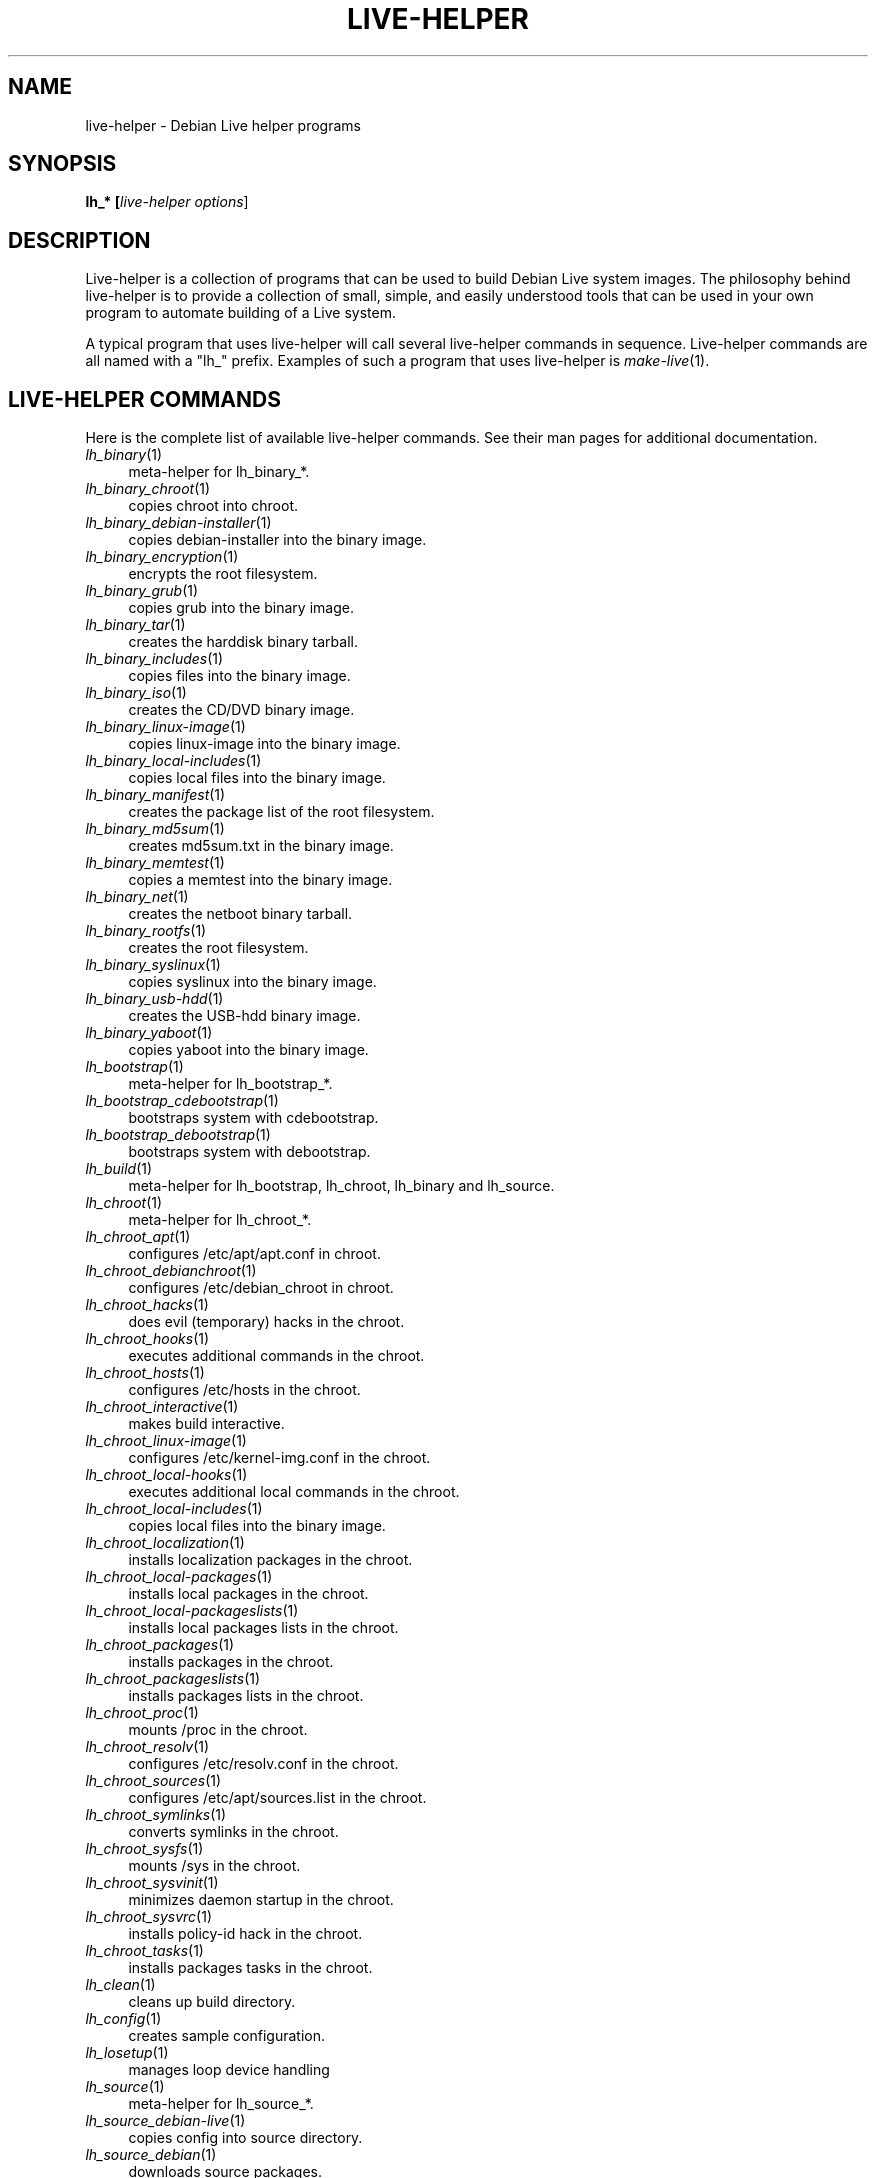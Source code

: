 .TH LIVE\-HELPER 7 "2007\-06\-18" "1.0~a15" "live\-helper"

.SH NAME
live\-helper \- Debian Live helper programs

.SH SYNOPSIS
.B lh_* [\fIlive\-helper\ options\fR\|]

.SH DESCRIPTION
Live\-helper is a collection of programs that can be used to build Debian Live system images. The philosophy behind live\-helper is to provide a collection of small, simple, and easily understood tools that can be used in your own program to automate building of a Live system.
.PP
A typical program that uses live\-helper will call several live\-helper commands in sequence. Live\-helper commands are all named with a "lh_" prefix. Examples of such a program that uses live\-helper is \fImake\-live\fR(1).

.\" .SH CONFIGURATION FILE
.\" live\-helper reads debian\-live/config/live\-helper if available. See ENVIRONMENT for the correct environment variables to use.

.\" .SH ENVIRONMENT
.\" Every live\-helper command respects the following environment variables if available.
.\" .IP "\fI$LH_DEBUG\fR" 4
.\" enables debug (Default: false)
.\" .IP "\fI$LH_QUIET\fR" 4
.\" be quiet (Default: false)
.\" .IP "\fI$LH_VERBOSE\fR" 4
.\" be verbose (Default: false)

.SH LIVE\-HELPER COMMANDS
Here is the complete list of available live\-helper commands. See their man pages for additional documentation.
.IP "\fIlh_binary\fR(1)" 4
meta\-helper for lh_binary_*.
.IP "\fIlh_binary_chroot\fR(1)" 4
copies chroot into chroot.
.IP "\fIlh_binary_debian\-installer\fR(1)" 4
copies debian-installer into the binary image.
.IP "\fIlh_binary_encryption\fR(1)" 4
encrypts the root filesystem.
.IP "\fIlh_binary_grub\fR(1)" 4
copies grub into the binary image.
.IP "\fIlh_binary_tar\fR(1)" 4
creates the harddisk binary tarball.
.IP "\fIlh_binary_includes\fR(1)" 4
copies files into the binary image.
.IP "\fIlh_binary_iso\fR(1)" 4
creates the CD/DVD binary image.
.IP "\fIlh_binary_linux-image\fR(1)" 4
copies linux\-image into the binary image.
.IP "\fIlh_binary_local-includes\fR(1)" 4
copies local files into the binary image.
.IP "\fIlh_binary_manifest\fR(1)" 4
creates the package list of the root filesystem.
.IP "\fIlh_binary_md5sum\fR(1)" 4
creates md5sum.txt in the binary image.
.IP "\fIlh_binary_memtest\fR(1)" 4
copies a memtest into the binary image.
.IP "\fIlh_binary_net\fR(1)" 4
creates the netboot binary tarball.
.IP "\fIlh_binary_rootfs\fR(1)" 4
creates the root filesystem.
.IP "\fIlh_binary_syslinux\fR(1)" 4
copies syslinux into the binary image.
.IP "\fIlh_binary_usb-hdd\fR(1)" 4
creates the USB-hdd binary image.
.IP "\fIlh_binary_yaboot\fR(1)" 4
copies yaboot into the binary image.
.IP "\fIlh_bootstrap\fR(1)" 4
meta\-helper for lh_bootstrap_*.
.IP "\fIlh_bootstrap_cdebootstrap\fR(1)" 4
bootstraps system with cdebootstrap.
.IP "\fIlh_bootstrap_debootstrap\fR(1)" 4
bootstraps system with debootstrap.
.IP "\fIlh_build\fR(1)" 4
meta\-helper for lh_bootstrap, lh_chroot, lh_binary and lh_source.
.IP "\fIlh_chroot\fR(1)" 4
meta\-helper for lh_chroot_*.
.IP "\fIlh_chroot_apt\fR(1)" 4
configures /etc/apt/apt.conf in chroot.
.IP "\fIlh_chroot_debianchroot\fR(1)" 4
configures /etc/debian_chroot in chroot.
.IP "\fIlh_chroot_hacks\fR(1)" 4
does evil (temporary) hacks in the chroot.
.IP "\fIlh_chroot_hooks\fR(1)" 4
executes additional commands in the chroot.
.IP "\fIlh_chroot_hosts\fR(1)" 4
configures /etc/hosts in the chroot.
.IP "\fIlh_chroot_interactive\fR(1)" 4
makes build interactive.
.IP "\fIlh_chroot_linux-image\fR(1)" 4
configures /etc/kernel\-img.conf in the chroot.
.IP "\fIlh_chroot_local-hooks\fR(1)" 4
executes additional local commands in the chroot.
.IP "\fIlh_chroot_local-includes\fR(1)" 4
copies local files into the binary image.
.IP "\fIlh_chroot_localization\fR(1)" 4
installs localization packages in the chroot.
.IP "\fIlh_chroot_local-packages\fR(1)" 4
installs local packages in the chroot.
.IP "\fIlh_chroot_local-packageslists\fR(1)" 4
installs local packages lists in the chroot.
.IP "\fIlh_chroot_packages\fR(1)" 4
installs packages in the chroot.
.IP "\fIlh_chroot_packageslists\fR(1)" 4
installs packages lists in the chroot.
.IP "\fIlh_chroot_proc\fR(1)" 4
mounts /proc in the chroot.
.IP "\fIlh_chroot_resolv\fR(1)" 4
configures /etc/resolv.conf in the chroot.
.IP "\fIlh_chroot_sources\fR(1)" 4
configures /etc/apt/sources.list in the chroot.
.IP "\fIlh_chroot_symlinks\fR(1)" 4
converts symlinks in the chroot.
.IP "\fIlh_chroot_sysfs\fR(1)" 4
mounts /sys in the chroot.
.IP "\fIlh_chroot_sysvinit\fR(1)" 4
minimizes daemon startup in the chroot.
.IP "\fIlh_chroot_sysvrc\fR(1)" 4
installs policy\-id hack in the chroot.
.IP "\fIlh_chroot_tasks\fR(1)" 4
installs packages tasks in the chroot.
.IP "\fIlh_clean\fR(1)" 4
cleans up build directory.
.IP "\fIlh_config\fR(1)" 4
creates sample configuration.
.IP "\fIlh_losetup\fR(1)" 4
manages loop device handling
.IP "\fIlh_source\fR(1)" 4
meta\-helper for lh_source_*.
.IP "\fIlh_source_debian-live\fR(1)" 4
copies config into source directory.
.IP "\fIlh_source_debian\fR(1)" 4
downloads source packages.
.IP "\fIlh_source_iso\fR(1)" 4
creates CD/DVD source image.
.IP "\fIlh_source_net\fR(1)" 4
creates netboot source tarball.
.IP "\fIlh_source_usb-hdd\fR(1)" 4
creates USB-hdd source image.
.IP "\fIlh_testroot\fR(1)" 4
checks for root privileges.

.SH LIVE\-HELPER OPTIONS
The following command line options are supported by all live\-helper programs.
.IP "\fB\-\-breakpoints\fR" 4
run with breakpoints
.IP "\fB\-\-conffile\fR" 4
use custom configuration file
.IP "\fB\-\-debug\fR" 4
show debug information
.IP "\fB\-\-force\fR" 4
force helper execution, even if stage file exists.
.IP "\fB\-h, \-\-help\fR" 4
display help and exit
.IP "\fB\-\-logfile\fR" 4
use custom log file
.IP "\fB\-\-quiet\fR" 4
be quiet
.IP "\fB\-u, \-\-usage\fR" 4
show usage and exit
.IP "\fB\-\-verbose\fR" 4
be verbose
.IP "\fB\-v, \-\-version\fR" 4
output version information and exit

.SH SEE ALSO
\fIlive\-initramfs\fR(7)
.PP
\fIlive\-sysvinit\fR(7)
.PP
\fIlive\-webhelper\fR(7)

.SH BUGS
Report bugs against live\-helper <\fIhttp://packages.qa.debian.org/live\-helper/\fR>.

.SH HOMEPAGE
More information about the Debian Live project can be found at <\fIhttp://debian\-live.alioth.debian.org/\fR> and <\fIhttp://wiki.debian.org/DebianLive/\fR>.

.SH AUTHOR
live\-helper was written by Daniel Baumann <\fIdaniel@debian.org\fR> for the Debian project.
